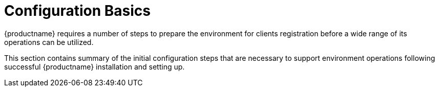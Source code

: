 [[configuration.basics]]
= Configuration Basics

{productname} requires a number of steps to prepare the environment for clients registration before a wide range of its operations can be utilized.

This section contains summary of the initial configuration steps that are necessary to support environment operations following successful {productname} installation and setting up.


ifeval::[{suma-content} == true]
* For more information about installing {productname}, see xref:installation-and-upgrade:install-server-unified.adoc[].
endif::[]

ifeval::[{uyuni-content} == true]
* For more information about installing {productname}, see xref:installation-and-upgrade:install-uyuni.adoc[].
* For more information about setting up {productname}, see xref:installation-and-upgrade:uyuni-server-setup.adoc[].
endif::[]
